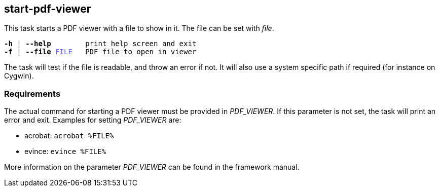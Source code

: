 //
// ============LICENSE_START=======================================================
// Copyright (C) 2018-2019 Sven van der Meer. All rights reserved.
// ================================================================================
// This file is licensed under the Creative Commons Attribution-ShareAlike 4.0 International Public License
// Full license text at https://creativecommons.org/licenses/by-sa/4.0/legalcode
// 
// SPDX-License-Identifier: CC-BY-SA-4.0
// ============LICENSE_END=========================================================
//
// @author     Sven van der Meer (vdmeer.sven@mykolab.com)
// @version    0.0.5
//


== start-pdf-viewer
This task starts a PDF viewer with a file to show in it.
The file can be set with _file_.

[source%nowrap,bash,indent=0,subs="attributes,quotes"]
----
   *-h* | *--help*        print help screen and exit
   *-f* | *--file* <span style="color: #5C5CFF">FILE</span>   PDF file to open in viewer
----

The task will test if the file is readable, and throw an error if not.
It will also use a system specific path if required (for instance on Cygwin).


=== Requirements
The actual command for starting a PDF viewer must be provided in _PDF_VIEWER_.
If this parameter is not set, the task will print an error and exit.
Examples for setting _PDF_VIEWER_ are:

* acrobat: `acrobat %FILE%`
* evince: `evince %FILE%`

More information on the parameter _PDF_VIEWER_ can be found in the framework manual.
